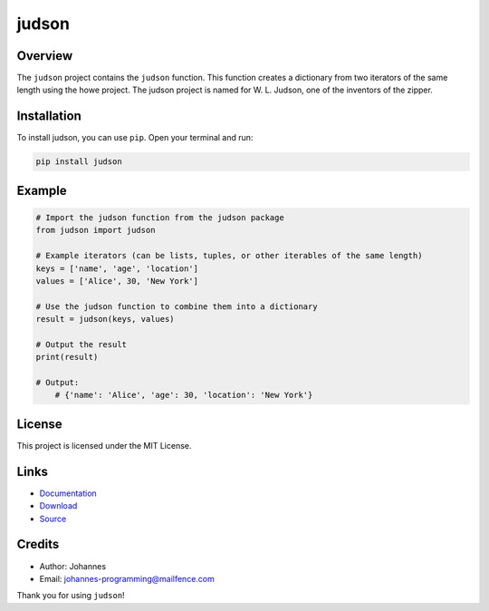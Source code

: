 ======
judson
======

Overview
--------

The ``judson`` project contains the ``judson`` function. This function creates a dictionary from two iterators of the same length using the howe project. The judson project is named for W. L. Judson, one of the inventors of the zipper.

Installation
------------

To install judson, you can use ``pip``. Open your terminal and run:

.. code-block:: bash

    pip install judson

Example
-------

.. code-block:: python

    # Import the judson function from the judson package
    from judson import judson

    # Example iterators (can be lists, tuples, or other iterables of the same length)
    keys = ['name', 'age', 'location']
    values = ['Alice', 30, 'New York']

    # Use the judson function to combine them into a dictionary
    result = judson(keys, values)

    # Output the result
    print(result)

    # Output:
        # {'name': 'Alice', 'age': 30, 'location': 'New York'}

License
-------

This project is licensed under the MIT License.

Links
-----

* `Documentation <https://pypi.org/project/judson>`_
* `Download <https://pypi.org/project/judson/#files>`_
* `Source <https://github.com/johannes-programming/judson>`_

Credits
-------
* Author: Johannes
* Email: johannes-programming@mailfence.com

Thank you for using ``judson``!